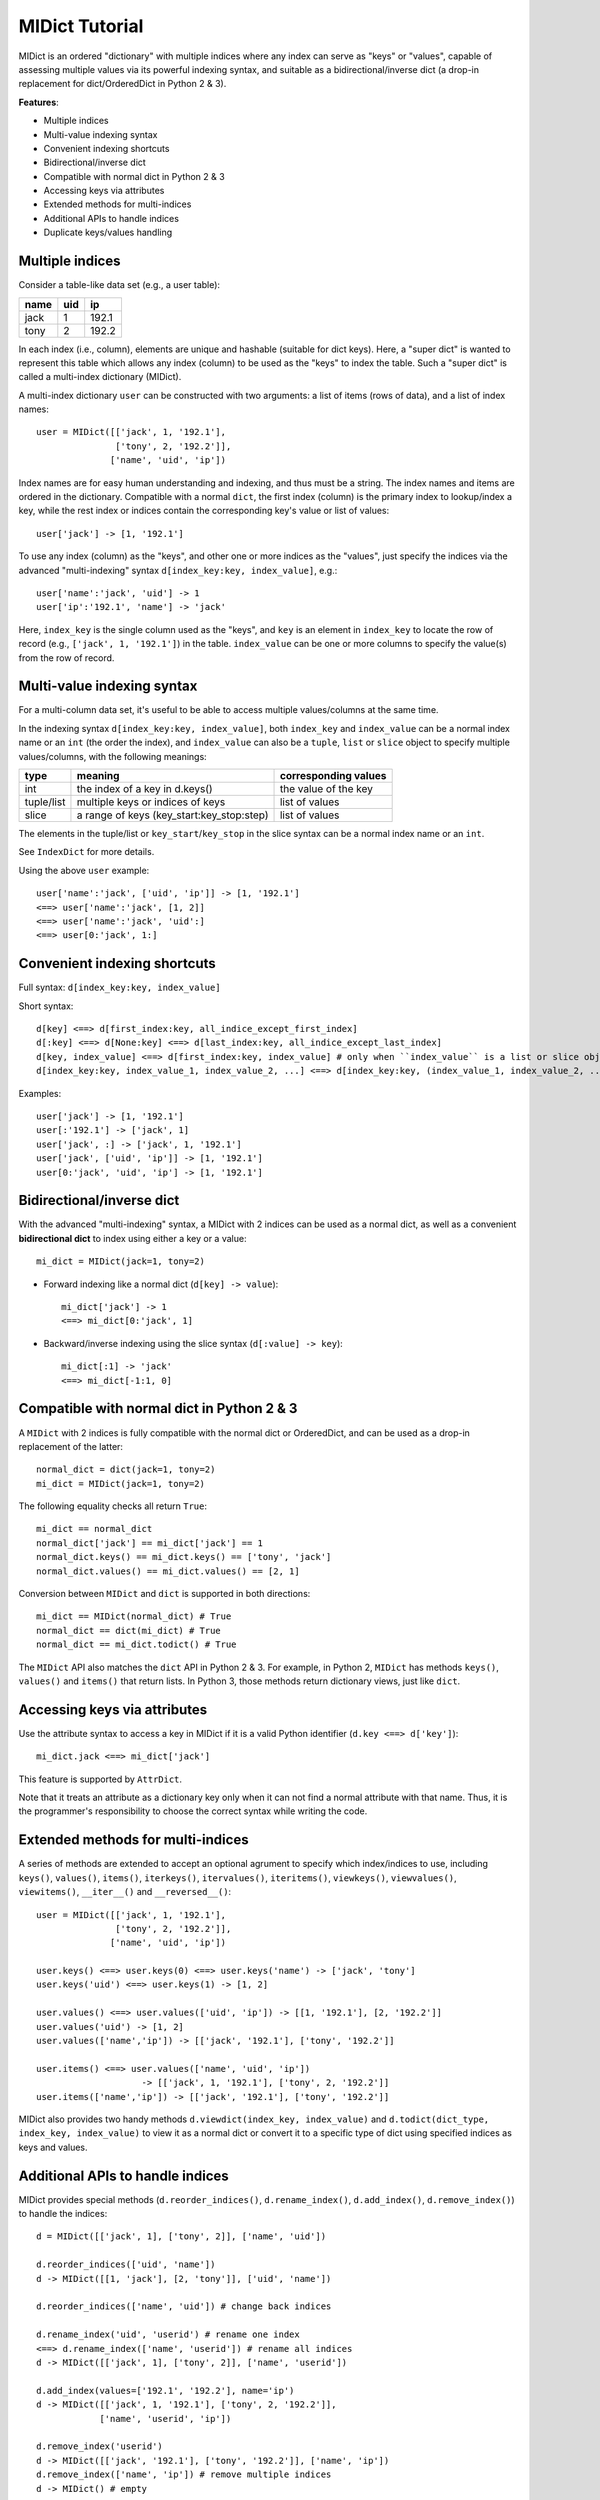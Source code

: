 ===============
MIDict Tutorial
===============

MIDict is an ordered "dictionary" with multiple indices
where any index can serve as "keys" or "values",
capable of assessing multiple values via its powerful indexing syntax,
and suitable as a bidirectional/inverse dict (a drop-in replacement
for dict/OrderedDict in Python 2 & 3).

**Features**:

* Multiple indices
* Multi-value indexing syntax
* Convenient indexing shortcuts
* Bidirectional/inverse dict
* Compatible with normal dict in Python 2 & 3
* Accessing keys via attributes
* Extended methods for multi-indices
* Additional APIs to handle indices
* Duplicate keys/values handling


Multiple indices
----------------

Consider a table-like data set (e.g., a user table):

+---------+---------+---------+
|  name   |   uid   |   ip    |
+=========+=========+=========+
|  jack   |    1    |  192.1  |
+---------+---------+---------+
|  tony   |    2    |  192.2  |
+---------+---------+---------+

In each index (i.e., column), elements are unique and hashable (suitable
for dict keys). Here, a "super dict" is wanted to represent this table
which allows any index (column) to be used as the "keys" to index the table.
Such a "super dict" is called a multi-index dictionary (MIDict).

A multi-index dictionary ``user`` can be constructed with two arguments:
a list of items (rows of data), and a list of index names::

    user = MIDict([['jack', 1, '192.1'],
                   ['tony', 2, '192.2']],
                  ['name', 'uid', 'ip'])

Index names are for easy human understanding and indexing, and thus
must be a string. The index names and items are ordered
in the dictionary. Compatible with a normal ``dict``, the first index (column)
is the primary index to lookup/index a key, while the rest index or indices
contain the corresponding key's value or list of values::

    user['jack'] -> [1, '192.1']

To use any index (column) as the "keys", and other one or more
indices as the "values", just specify the indices via the advanced
"multi-indexing" syntax ``d[index_key:key, index_value]``, e.g.::

    user['name':'jack', 'uid'] -> 1
    user['ip':'192.1', 'name'] -> 'jack'

Here, ``index_key`` is the single column used as the "keys", and ``key`` is
an element in ``index_key`` to locate the row of record (e.g.,
``['jack', 1, '192.1']``) in the table. ``index_value`` can be one or more columns
to specify the value(s) from the row of record.


Multi-value indexing syntax
---------------------------

For a multi-column data set, it's useful to be able to access multiple
values/columns at the same time.

In the indexing syntax ``d[index_key:key, index_value]``, both ``index_key``
and ``index_value`` can be a normal index name
or an ``int`` (the order the index), and ``index_value`` can also be a
``tuple``, ``list`` or ``slice`` object to specify multiple values/columns,
with the following meanings:

========== ========================================= ====================
    type                    meaning                  corresponding values
========== ========================================= ====================
int        the index of a key in d.keys()            the value of the key
---------- ----------------------------------------- --------------------
tuple/list multiple keys or indices of keys          list of values
---------- ----------------------------------------- --------------------
slice      a range of keys (key_start:key_stop:step) list of values
========== ========================================= ====================

The elements in the tuple/list or ``key_start``/``key_stop`` in the slice
syntax can be a normal index name or an ``int``.

See ``IndexDict`` for more details.

Using the above ``user`` example::

    user['name':'jack', ['uid', 'ip']] -> [1, '192.1']
    <==> user['name':'jack', [1, 2]]
    <==> user['name':'jack', 'uid':]
    <==> user[0:'jack', 1:]


Convenient indexing shortcuts
-----------------------------

Full syntax: ``d[index_key:key, index_value]``

Short syntax::

    d[key] <==> d[first_index:key, all_indice_except_first_index]
    d[:key] <==> d[None:key] <==> d[last_index:key, all_indice_except_last_index]
    d[key, index_value] <==> d[first_index:key, index_value] # only when ``index_value`` is a list or slice object
    d[index_key:key, index_value_1, index_value_2, ...] <==> d[index_key:key, (index_value_1, index_value_2, ...)]

Examples::

    user['jack'] -> [1, '192.1']
    user[:'192.1'] -> ['jack', 1]
    user['jack', :] -> ['jack', 1, '192.1']
    user['jack', ['uid', 'ip']] -> [1, '192.1']
    user[0:'jack', 'uid', 'ip'] -> [1, '192.1']


Bidirectional/inverse dict
--------------------------

With the advanced "multi-indexing" syntax, a MIDict with 2 indices
can be used as a normal dict, as well as a convenient
**bidirectional dict** to index using either a key or a value::

    mi_dict = MIDict(jack=1, tony=2)

* Forward indexing like a normal dict (``d[key] -> value``)::

      mi_dict['jack'] -> 1
      <==> mi_dict[0:'jack', 1]

* Backward/inverse indexing using the slice syntax (``d[:value] -> key``)::

      mi_dict[:1] -> 'jack'
      <==> mi_dict[-1:1, 0]


Compatible with normal dict in Python 2 & 3
-------------------------------------------

A ``MIDict`` with 2 indices is fully compatible with the normal dict
or OrderedDict, and can be used as a drop-in replacement of the latter::

    normal_dict = dict(jack=1, tony=2)
    mi_dict = MIDict(jack=1, tony=2)

The following equality checks all return ``True``::

    mi_dict == normal_dict
    normal_dict['jack'] == mi_dict['jack'] == 1
    normal_dict.keys() == mi_dict.keys() == ['tony', 'jack']
    normal_dict.values() == mi_dict.values() == [2, 1]

Conversion between ``MIDict`` and ``dict`` is supported in both directions::

    mi_dict == MIDict(normal_dict) # True
    normal_dict == dict(mi_dict) # True
    normal_dict == mi_dict.todict() # True

The ``MIDict`` API also matches the ``dict`` API in Python 2 & 3. For example,
in Python 2, ``MIDict`` has methods ``keys()``, ``values()`` and ``items()``
that return lists. In Python 3, those methods return dictionary views, just like ``dict``.

Accessing keys via attributes
-----------------------------

Use the attribute syntax to access a key in MIDict if it is a valid
Python identifier (``d.key <==> d['key']``)::

    mi_dict.jack <==> mi_dict['jack']

This feature is supported by ``AttrDict``.

Note that it treats an attribute as a dictionary key only when it can not
find a normal attribute with that name. Thus, it is the programmer's
responsibility to choose the correct syntax while writing the code.


Extended methods for multi-indices
----------------------------------

A series of methods are extended to accept an optional agrument to specify
which index/indices to use, including ``keys()``, ``values()``, ``items()``,
``iterkeys()``, ``itervalues()``, ``iteritems()``, ``viewkeys()``, ``viewvalues()``,
``viewitems()``, ``__iter__()`` and ``__reversed__()``::

    user = MIDict([['jack', 1, '192.1'],
                   ['tony', 2, '192.2']],
                  ['name', 'uid', 'ip'])

    user.keys() <==> user.keys(0) <==> user.keys('name') -> ['jack', 'tony']
    user.keys('uid') <==> user.keys(1) -> [1, 2]

    user.values() <==> user.values(['uid', 'ip']) -> [[1, '192.1'], [2, '192.2']]
    user.values('uid') -> [1, 2]
    user.values(['name','ip']) -> [['jack', '192.1'], ['tony', '192.2']]

    user.items() <==> user.values(['name', 'uid', 'ip'])
                        -> [['jack', 1, '192.1'], ['tony', 2, '192.2']]
    user.items(['name','ip']) -> [['jack', '192.1'], ['tony', '192.2']]

MIDict also provides two handy methods ``d.viewdict(index_key, index_value)``
and ``d.todict(dict_type, index_key, index_value)`` to view it as a normal
dict or convert it to a specific type of dict using specified indices as
keys and values.


Additional APIs to handle indices
---------------------------------
MIDict provides special methods (``d.reorder_indices()``, ``d.rename_index()``,
``d.add_index()``, ``d.remove_index()``) to handle the indices::

    d = MIDict([['jack', 1], ['tony', 2]], ['name', 'uid'])

    d.reorder_indices(['uid', 'name'])
    d -> MIDict([[1, 'jack'], [2, 'tony']], ['uid', 'name'])

    d.reorder_indices(['name', 'uid']) # change back indices

    d.rename_index('uid', 'userid') # rename one index
    <==> d.rename_index(['name', 'userid']) # rename all indices
    d -> MIDict([['jack', 1], ['tony', 2]], ['name', 'userid'])

    d.add_index(values=['192.1', '192.2'], name='ip')
    d -> MIDict([['jack', 1, '192.1'], ['tony', 2, '192.2']],
                ['name', 'userid', 'ip'])

    d.remove_index('userid')
    d -> MIDict([['jack', '192.1'], ['tony', '192.2']], ['name', 'ip'])
    d.remove_index(['name', 'ip']) # remove multiple indices
    d -> MIDict() # empty


Duplicate keys/values handling
------------------------------

The elements in each index of MIDict should be unique.

When setting an item using syntax ``d[index_key:key, index_value] = value2``,
if ``key`` already exists in ``index_key``, the item of ``key`` will be updated
according to ``index_value`` and ``value2`` (similar to updating the value of a key in
a normal ``dict``). However, if any value of ``value2``
already exists in ``index_value``, a ``ValueExistsError`` will be raised.

When constructing a MIDict or updating it with ``d.update()``,
duplicate keys/values are handled in the same way as above with
the first index treated as ``index_key`` and the rest indices treated as ``index_value``::

    d = MIDict(jack=1, tony=2)

    d['jack'] = 10 # replace value of key 'jack'
    d['tom'] = 3 # add new key/value
    d['jack'] = 2 # raise ValueExistsError
    d['alice'] = 2 # raise ValueExistsError
    d[:2] = 'jack' # raise ValueExistsError
    d['jack', :] = ['tony', 22] # raise ValueExistsError
    d['jack', :] = ['jack2', 11] # replace key 'jack' to a new key 'jack2' and value to 11

    d.update([['alice', 2]]) # raise ValueExistsError
    d.update(alice=2) # raise ValueExistsError
    d.update(alice=4) # add new key/value

    MIDict([['jack',1]], jack=2) # {'jack': 2}
    MIDict([['jack',1], ['jack',2]]) # {'jack': 2}
    MIDict([['jack',1], ['tony',1]]) # raise ValueExistsError
    MIDict([['jack',1]], tony=1) # raise ValueExistsError


Internal data struture
----------------------

Essentially ``MIDict`` is a ``Mapping`` type, and it stores the data in the form of
``{key: value}`` for 2 indices (identical to a normal ``dict``) or
``{key: list_of_values}`` for more than 2 indices.

Additionally, MIDict uses a special attribute ``d.indices`` to store
the indices, which is an ``IdxOrdDict`` instance with the index names as keys
(the value of the first index is the ``MIDict`` instance itself, and the value of
each other index is an ``AttrOrdDict`` instance which maps each element in that index
to its corresponding element in the first index)::

    d = MIDict([['jack', 1], ['tony', 2]], ['name', 'uid'])

    d.indices ->

        IdxOrdDict([
            ('name', MIDict([('jack', 1), ('tony', 2)], ['name', 'uid'])),
            ('uid', AttrOrdDict([(1, 'jack'), (2, 'tony')])),
        ])

Thus, ``d.indices`` also presents an interface to access the indices and items.

For example, access index names::

    'name' in d.indices -> True
    list(d.indices) -> ['name', 'uid']
    d.indices.keys() -> ['name', 'uid']

Access items in an index::

    'jack' in d.indices['name'] -> True
    1 in d.indices['uid'] -> True
    list(d.indices['name']) -> ['jack', 'tony']
    list(d.indices['uid']) -> [1, 2]
    d.indices['name'].keys() -> ['jack', 'tony']
    d.indices['uid'].keys() -> [1, 2]

``d.indices`` also supports the attribute syntax::

    d.indices.name -> MIDict([('jack', 1), ('tony', 2)], ['name', 'uid'])
    d.indices.uid -> AttrOrdDict([(1, 'jack'), (2, 'tony')])

However, the keys/values in ``d.indices`` should not be directly changed,
otherwise the structure or the references may be broken.
Use the methods of ``d`` rather than ``d.indices`` to operate the data.


More examples of advanced indexing
----------------------------------

* Example of two indices (compatible with normal dict)::

    color = MIDict([['red', '#FF0000'], ['green', '#00FF00']],
                   ['name', 'hex'])

    # flexible indexing of short and long versions:

    color.red # -> '#FF0000'
    <==> color['red']
    <==> color['name':'red']
    <==> color[0:'red'] <==> color[-2:'red']
    <==> color['name':'red', 'hex']
    <==> color[0:'red', 'hex'] <==> color[-2:'red', 1]

    color[:'#FF0000'] # -> 'red'
    <==> color['hex':'#FF0000']
    <==> color[1:'#FF0000'] <==> color[-1:'#FF0000']
    <==> color['hex':'#FF0000', 'name'] <==> color[1:'#FF0000', 0]


    # setting an item using different indices/keys:

    color.blue = '#0000FF'
    <==> color['blue'] = '#0000FF'
    <==> color['name':'blue'] = '#0000FF'
    <==> color['name':'blue', 'hex'] = '#0000FF'
    <==> color[0:'blue', 1] = '#0000FF'

    <==> color[:'#0000FF'] = 'blue'
    <==> color[-1:'#0000FF'] = 'blue'
    <==> color['hex':'#0000FF'] = 'blue'
    <==> color['hex':'#0000FF', 'name'] = 'blue'
    <==> color[1:'#0000FF', 0] = 'blue'

    # result:
    # color -> MIDict([['red', '#FF0000'],
                       ['green', '#00FF00'],
                       ['blue', '#0000FF']],
                      ['name', 'hex'])


* Example of three indices::

    user = MIDict([[1, 'jack', '192.1'],
                   [2, 'tony', '192.2']],
                  ['uid', 'name', 'ip'])

    user[1]                     -> ['jack', '192.1']
    user['name':'jack']         -> [1, '192.1']
    user['uid':1, 'ip']         -> '192.1'
    user[1, ['name','ip']]      -> ['jack', '192.1']
    user[1, ['name',-1]]        -> ['jack', '192.1']
    user[1, [1,1,0,0,2,2]]      -> ['jack', 'jack', 1, 1, '192.1', '192.1']
    user[1, :]                  -> [1, 'jack', '192.1']
    user[1, ::2]                -> [1, '192.1']
    user[1, 'name':]            -> ['jack', '192.1']
    user[1, 0:-1]               -> [1, 'jack']
    user[1, 'name':-1]          -> ['jack']
    user['uid':1, 'name','ip']  -> ['jack', '192.1']
    user[0:3, ['name','ip']] = ['tom', '192.3'] # set a new item explictly
    <==> user[0:3] = ['tom', '192.3'] # set a new item implicitly
    # result:
    # user -> MIDict([[1, 'jack', '192.1'],
                      [2, 'tony', '192.2'],
                      [3, 'tom', '192.3']],
                     ['uid', 'name', 'ip'])






midict.FrozenMIDict
-------------------

An immutable, hashable multi-index dictionary (similar to ``MIDict``).


midict.AttrDict
---------------

A dictionary that can get/set/delete a key using the attribute syntax
if it is a valid Python identifier. (``d.key`` <==> d['key'])

Note that it treats an attribute as a dictionary key only when it can not
find a normal attribute with that name. Thus, it is the programmer's
responsibility to choose the correct syntax while writing the code.

Be aware that besides all the inherited attributes, AttrDict has an
additional internal attribute "_AttrDict__attr2item".

Examples::

    d = AttrDict(__init__='value for key "__init__"')
    d.__init__ -> <bound method AttrDict.__init__>
    d["__init__"] -> 'value for key "__init__"'


midict.IndexDict
----------------

A dictionary that supports flexible indexing (get/set/delete) of
multiple keys via an int, tuple, list or slice object.

The type of a valid key in IndexDict should not be int, tuple, or NoneType.

To index one or more items, use a proper ``item`` argument with the
bracket syntax: ``d[item]``. The possible types and contents of ``item``
as well as the corresponding values are summarized as follows:

============= ================================== ======================
    type        content of the ``item`` argument    corresponding values
============= ================================== ======================
int           the index of a key in d.keys()     the value of the key
tuple/list    multiple keys or indices of keys   list of values
slice         "key_start : key_stop : step"      list of values
other types   a normal key                       the value of the key
============= ================================== ======================

The tuple/list syntax can mix keys with indices of keys.

The slice syntax means a range of keys (like the normal list slicing),
and the ``key_start`` and ``key_stop`` parameter can be a key, the index
of a key, or None (which can be omitted).

When setting items, the slice and int syntax (including int in the tuple/list
syntax) can only be used to change values of existing keys, rather than
set values for new keys.


Examples::

    d = IndexDict(a=1,b=2,c=3)

    d -> {'a': 1, 'c': 3, 'b': 2}
    d.keys() -> ['a', 'c', 'b']

    d['a'] -> 1
    d[0] -> 1
    d['a','b'] <==> d[('a','b')] <==> d[['a','b']] -> [1, 2]
    d[:] -> [1,3,2]
    d['a':'b'] <==> d[0:2] <==> d['a':2] <==> d['a':-1] -> [1, 3]
    d[0::2] -> [1, 2]

    d[0] = 10 # d -> {'a': 10, 'c': 3, 'b': 2}
    d['a':-1] = [10, 30] # d -> {'a': 10, 'c': 30, 'b': 2}

    d[5] = 10 -> KeyError: 'Index out of range of keys: 5'



---------


More docs are within the code. Go ahead the check it!



TODO
---------

check pandas.Index and other similar solutions

implement using namedtuple and other types

frosen/readonly version

more tests